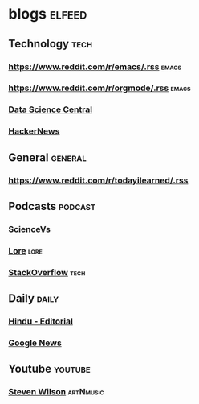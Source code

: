 
* blogs                                                        :elfeed:
** Technology                                                         :tech:
*** https://www.reddit.com/r/emacs/.rss                             :emacs:
*** https://www.reddit.com/r/orgmode/.rss                                  :emacs:
*** [[http://feeds.feedburner.com/FeaturedBlogPosts-DataScienceCentral?format=xml][Data Science Central]]
*** [[https://hnrss.org/frontpage][HackerNews]]
** General                                                         :general:
*** https://www.reddit.com/r/todayilearned/.rss
** Podcasts                                                        :podcast:
*** [[https://feeds.megaphone.fm/sciencevs][ScienceVs]]
*** [[https://feeds.megaphone.fm/lore][Lore]]                                                             :lore:
*** [[https://feeds.simplecast.com/XA_851k3][StackOverflow]]                                                :tech:
** Daily                                                             :daily:
*** [[https://www.thehindu.com/opinion/editorial/feeder/default.rss][Hindu - Editorial]]
*** [[https://news.google.com/rss?hl=en-IN&gl=IN&ceid=IN:en][Google News]]
** Youtube                                                         :youtube:
*** [[https://www.youtube.com/feeds/videos.xml?channel_id=UC-9mlH6az1Q_XUP3fw1N4Fg][Steven Wilson]]                                               :artNmusic:

